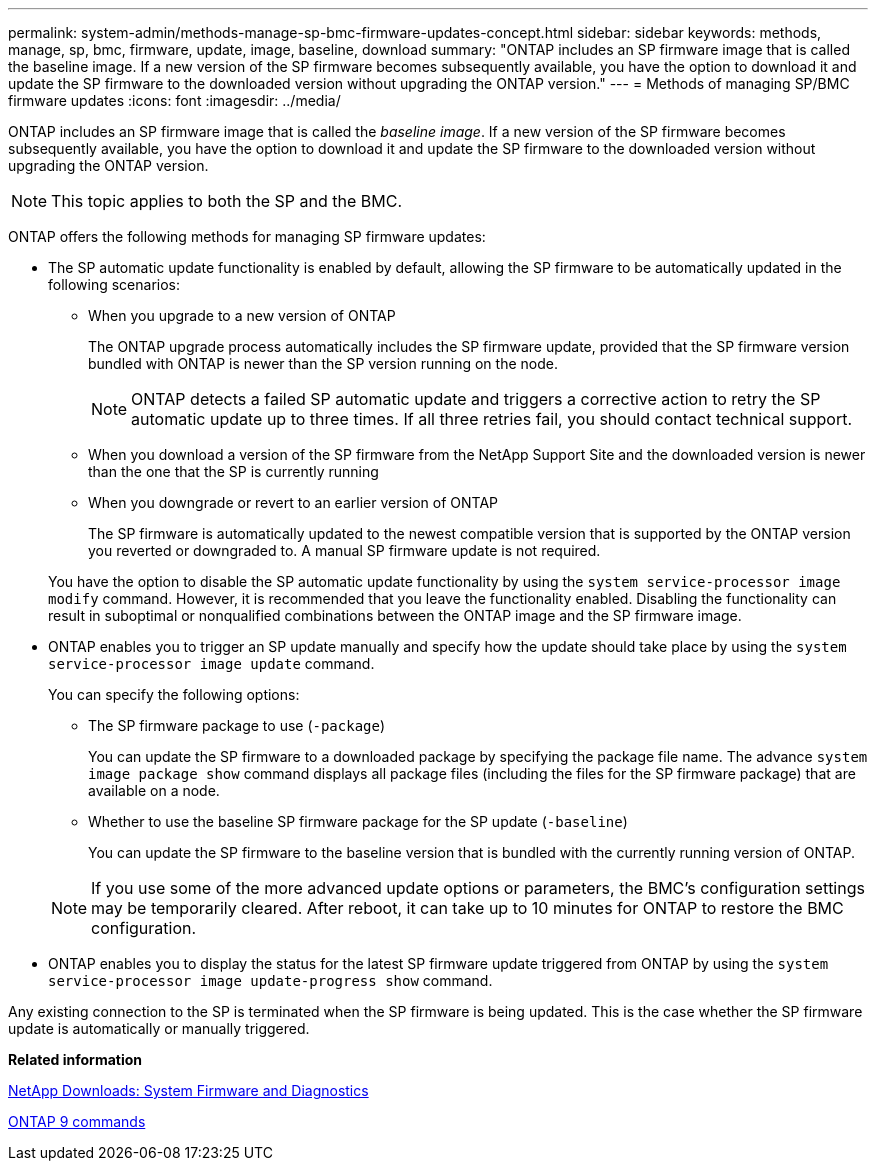 ---
permalink: system-admin/methods-manage-sp-bmc-firmware-updates-concept.html
sidebar: sidebar
keywords: methods, manage, sp, bmc, firmware, update, image, baseline, download
summary: "ONTAP includes an SP firmware image that is called the baseline image. If a new version of the SP firmware becomes subsequently available, you have the option to download it and update the SP firmware to the downloaded version without upgrading the ONTAP version."
---
= Methods of managing SP/BMC firmware updates
:icons: font
:imagesdir: ../media/

[.lead]
ONTAP includes an SP firmware image that is called the _baseline image_. If a new version of the SP firmware becomes subsequently available, you have the option to download it and update the SP firmware to the downloaded version without upgrading the ONTAP version.

[NOTE]
====
This topic applies to both the SP and the BMC.
====

ONTAP offers the following methods for managing SP firmware updates:

* The SP automatic update functionality is enabled by default, allowing the SP firmware to be automatically updated in the following scenarios:
 ** When you upgrade to a new version of ONTAP
+
The ONTAP upgrade process automatically includes the SP firmware update, provided that the SP firmware version bundled with ONTAP is newer than the SP version running on the node.
+
[NOTE]
====
ONTAP detects a failed SP automatic update and triggers a corrective action to retry the SP automatic update up to three times. If all three retries fail, you should contact technical support.
====

 ** When you download a version of the SP firmware from the NetApp Support Site and the downloaded version is newer than the one that the SP is currently running
 ** When you downgrade or revert to an earlier version of ONTAP
+
The SP firmware is automatically updated to the newest compatible version that is supported by the ONTAP version you reverted or downgraded to. A manual SP firmware update is not required.

+
You have the option to disable the SP automatic update functionality by using the `system service-processor image modify` command. However, it is recommended that you leave the functionality enabled. Disabling the functionality can result in suboptimal or nonqualified combinations between the ONTAP image and the SP firmware image.
* ONTAP enables you to trigger an SP update manually and specify how the update should take place by using the `system service-processor image update` command.
+
You can specify the following options:

 ** The SP firmware package to use (`-package`)
+
You can update the SP firmware to a downloaded package by specifying the package file name. The advance `system image package show` command displays all package files (including the files for the SP firmware package) that are available on a node.

 ** Whether to use the baseline SP firmware package for the SP update (`-baseline`)
+
You can update the SP firmware to the baseline version that is bundled with the currently running version of ONTAP.

+
[NOTE]
====
If you use some of the more advanced update options or parameters, the BMC's configuration settings may be temporarily cleared. After reboot, it can take up to 10 minutes for ONTAP to restore the BMC configuration.
====

* ONTAP enables you to display the status for the latest SP firmware update triggered from ONTAP by using the `system service-processor image update-progress show` command.

Any existing connection to the SP is terminated when the SP firmware is being updated. This is the case whether the SP firmware update is automatically or manually triggered.

*Related information*

https://mysupport.netapp.com/site/downloads/firmware/system-firmware-diagnostics[NetApp Downloads: System Firmware and Diagnostics]

http://docs.netapp.com/ontap-9/topic/com.netapp.doc.dot-cm-cmpr/GUID-5CB10C70-AC11-41C0-8C16-B4D0DF916E9B.html[ONTAP 9 commands]
